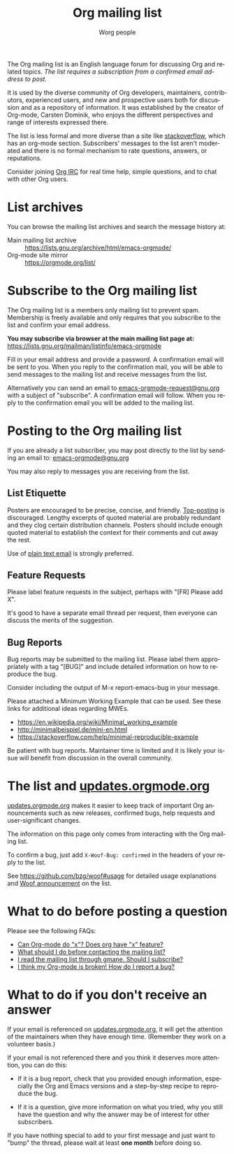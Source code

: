 #+OPTIONS:    H:3 num:nil toc:t \n:nil ::t |:t ^:t -:t f:t *:t tex:t d:(HIDE) tags:not-in-toc
#+STARTUP:    align fold nodlcheck hidestars oddeven lognotestate
#+SEQ_TODO:   TODO(t) INPROGRESS(i) WAITING(w@) | DONE(d) CANCELED(c@)
#+TAGS:       Write(w) Update(u) Fix(f) Check(c)
#+TITLE:      Org mailing list
#+AUTHOR:     Worg people
#+EMAIL:      mdl AT imapmail DOT org
#+LANGUAGE:   en
#+PRIORITIES: A C B
#+CATEGORY:   worg
#+HTML_LINK_UP:    index.html
#+HTML_LINK_HOME:  https://orgmode.org/worg/

# This file is the default header for new Org files in Worg.  Feel free
# to tailor it to your needs.

The Org mailing list is an English language forum for discussing Org
and related topics. /The list requires a subscription from a confirmed
email address to post./

It is used by the diverse community of Org developers, maintainers,
contributors, experienced users, and new and prospective users both
for discussion and as a repository of information.  It was established
by the creator of Org-mode, Carsten Dominik, who enjoys the different
perspectives and range of interests expressed there.

The list is less formal and more diverse than a site like
[[http://stackoverflow.com/tags/org-mode/info][stackoverflow]], which has an org-mode section.  Subscribers' messages
to the list aren't moderated and there is no formal mechanism to rate
questions, answers, or reputations.

Consider joining [[file:org-irc.org][Org IRC]] for real time help, simple questions, and to
chat with other Org users.

* List archives

You can browse the mailing list archives and search the message
history at:

 - Main mailing list archive :: https://lists.gnu.org/archive/html/emacs-orgmode/
 - Org-mode site mirror :: https://orgmode.org/list/

* Subscribe to the Org mailing list

The Org mailing list is a members only mailing list to prevent
spam. Membership is freely available and only requires that you
subscribe to the list and confirm your email address.

*You may subscribe via browser at the main mailing list page at:*
https://lists.gnu.org/mailman/listinfo/emacs-orgmode

Fill in your email address and provide a password. A confirmation
email will be sent to you. When you reply to the confirmation mail,
you will be able to send messages to the mailing list and receive
messages from the list.

Alternatively you can send an email to [[mailto:emacs-orgmode-request@gnu.org?subject=subscribe][emacs-orgmode-request@gnu.org]]
with a subject of "subscribe". A confirmation email will follow. When
you reply to the confirmation email you will be added to the mailing
list.

* Posting to the Org mailing list

If you are already a list subscriber, you may post directly to the
list by sending an email to: [[mailto:emacs-orgmode@gnu.org][emacs-orgmode@gnu.org]]

You may also reply to messages you are receiving from the list.

** List Etiquette

Posters are encouraged to be precise, concise, and friendly.
[[https://en.wikipedia.org/wiki/Posting_style#Top-posting][Top-posting]] is discouraged.  Lengthy excerpts of quoted material are
probably redundant and they clog certain distribution channels.
Posters should include enough quoted material to establish the context
for their comments and cut away the rest.

Use of [[https://useplaintext.email/][plain text email]] is strongly preferred.

** Feature Requests

Please label feature requests in the subject, perhaps with "[FR] Please add X".

It's good to have a separate email thread per request, then everyone
can discuss the merits of the suggestion.

** Bug Reports

Bug reports may be submitted to the mailing list. Please label them
appropriately with a tag "[BUG]" and include detailed information on
how to reproduce the bug.

Consider including the output of M-x report-emacs-bug in your message.

Please attached a Minimum Working Example that can be used. See these
links for additional ideas regarding MWEs.

 - https://en.wikipedia.org/wiki/Minimal_working_example
 - http://minimalbeispiel.de/mini-en.html
 - https://stackoverflow.com/help/minimal-reproducible-example

Be patient with bug reports. Maintainer time is limited and it is
likely your issue will benefit from discussion in the overall
community.

* The list and [[https://updates.orgmode.org/][updates.orgmode.org]]

[[https://updates.orgmode.org/][updates.orgmode.org]] makes it easier to keep track of important Org
announcements such as new releases, confirmed bugs, help requests and
user-significant changes.

The information on this page only comes from interacting with the Org
mailing list.

To confirm a bug, just add =X-Woof-Bug: confirmed= in the headers of
your reply to the list.

See https://github.com/bzg/woof#usage for detailed usage explanations
and [[https://orgmode.org/list/87y2p6ltlg.fsf@bzg.fr/][Woof announcement]] on the list.

* What to do before posting a question

Please see the following FAQs:

- [[file:org-faq.org::#can-org-do-x][Can Org-mode do "x"? Does org have "x" feature?]]
- [[file:org-faq.org::#when-to-contact-mailing-list][What should I do before contacting the mailing list?]]
- [[file:org-faq.org::#ml-subscription-and-gmane][I read the mailing list through gmane. Should I subscribe?]]
- [[file:org-faq.org::#bug-reporting][I think my Org-mode is broken! How do I report a bug?]]

* What to do if you don't receive an answer

If your email is referenced on [[https://updates.orgmode.org][updates.orgmode.org]], it will get the
attention of the maintainers when they have enough time.  (Remember
they work on a volunteer basis.)

If your email is not referenced there and you think it deserves more
attention, you can do this:

- If it is a bug report, check that you provided enough information,
  especially the Org and Emacs versions and a step-by-step recipe to
  reproduce the bug.

- If it is a question, give more information on what you tried, why
  you still have the question and why the answer may be of interest
  for other subscribers.

If you have nothing special to add to your first message and just want
to "bump" the thread, please wait at least *one month* before doing so.

* COMMENT Statistics (as of sept. 19th 2010)

** Scope and method

Here are a few stats that I computed from the [[ftp://lists.gnu.org/emacs-orgmode/][lists.gnu.org]] server
archives.

I concatenated the archives into one single mbox file, then I used a
small utility called [[http://www.emacswiki.org/emacs/GnusStats][gnus-stat.el]].

** Posts

: Total number of posts: 30810
: Average bytes/post: -1.000000
: Total number of posters: 1402
: Average posts/poster: 21.975749

| Posts | Authors          |
|-------+------------------|
|  6325 | Carsten Dominik  |
|  1227 | Bastien          |
|  1169 | Bernt Hansen     |
|   806 | Sebastian Rose   |
|   762 | Eric Schulte     |
|   574 | Nick Dokos       |
|   474 | Eric S Fraga     |
|   431 | Samuel Wales     |
|   426 | Dan Davison      |
|   415 | Manish           |
|   386 | David Maus       |
|   374 | Leo              |
|   363 | Sébastien Vauban |
|   342 | Matthew Lundin   |
|   279 | Matt Lundin      |
|   271 | Adam Spiers      |
|   269 | Richard Riley    |
|   267 | Rainer Stengele  |
|   248 | Russell Adams    |
|   242 | Tassilo Horn     |

: Total number of subjects: 10085
: Average posts/subject: 3.055032

| # posts | Subject                                                             |
|---------+---------------------------------------------------------------------|
|      71 | [Orgmode] Re: Sourceforge community award                           |
|      56 | [Orgmode] Re: [ANN] Org-babel integrated into Org-mode              |
|      51 | [Orgmode] Re: Behavior of Gnus when called from an hyperlink        |
|      46 | [Orgmode] Re: IMPORTANT: (possibly) incompatible Change             |
|      45 | [Orgmode] depending TODOs, scheduling following TODOs automatically |
|      43 | [Orgmode] Beamer support in Org-mode                                |
|      39 | [Orgmode] Re: keys and command name info                            |
|      38 | [Orgmode] POLL: the 40 variables project                            |
|      35 | [Orgmode] Re: Org now fontifies code blocks                         |
|      34 | [Orgmode] Re: New beamer support                                    |
|      33 | [Orgmode] Re: POLL: Change of keys to move agenda through time      |
|      33 | [Orgmode] Re: org-mode on sloooow computer                          |
|      32 | [Orgmode] iPhone ----> org-mode                                     |
|      30 | [Orgmode] Re: Support (or not) for Emacs 21, and XEmacs             |
|      30 | [Orgmode] Re: DocBook exporter for Org-mode                         |
|      29 | [Orgmode] Poll: Who is using these commands                         |
|      29 | [Orgmode] Re: log on state change                                   |
|      28 | [Orgmode] Re: contact management in org-mode?                       |
|      28 | [Orgmode] property searches for #+CATEGORY                          |
|      28 | [Orgmode] XHTML export - &nbsp; etc.                                |
